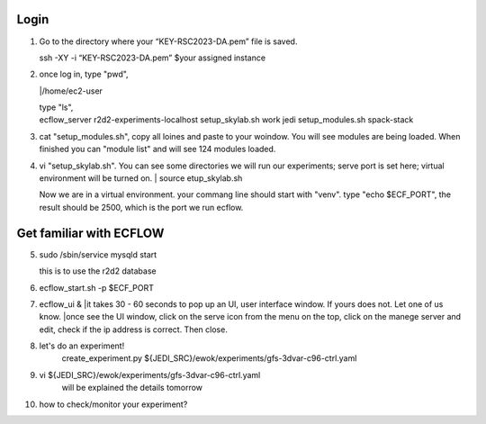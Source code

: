 Login
-----------------
1.   Go to the directory where your “KEY-RSC2023-DA.pem” file is saved. 

     | ssh -XY -i “KEY-RSC2023-DA.pem” $your assigned instance

2.   once log in, type "pwd", 
     
     |/home/ec2-user

     | type "ls",
     | ecflow_server  r2d2-experiments-localhost  setup_skylab.sh  work jedi           setup_modules.sh            spack-stack
3.  cat "setup_modules.sh", copy all loines and paste to your woindow. You will see modules are being loaded. When finished you can "module list" and will see 124 modules loaded.

4.  vi "setup_skylab.sh". You can see some directories we will run our experiments; serve port is set here; virtual environment will be turned on. 
    | source etup_skylab.sh

    | Now we are in a virtual environment. your commang line should start with "venv". type "echo $ECF_PORT", the result should be 2500, which is the port we run ecflow.

Get familiar with ECFLOW
-------------------------

5.  sudo /sbin/service mysqld start
    
    | this is to use the r2d2 database

6.  ecflow_start.sh -p $ECF_PORT

7.  ecflow_ui &
    |it takes 30 - 60 seconds to pop up an UI, user interface window. If yours does not. Let one of us know.
    |once see the UI window, click on the serve icon from the menu on the top, click on the manege server and edit, check if the ip address is correct. Then close.


8.  let's do an experiment!
     | create_experiment.py ${JEDI_SRC}/ewok/experiments/gfs-3dvar-c96-ctrl.yaml

9.  vi ${JEDI_SRC}/ewok/experiments/gfs-3dvar-c96-ctrl.yaml
     will be explained the details tomorrow

10. how to check/monitor your experiment?
